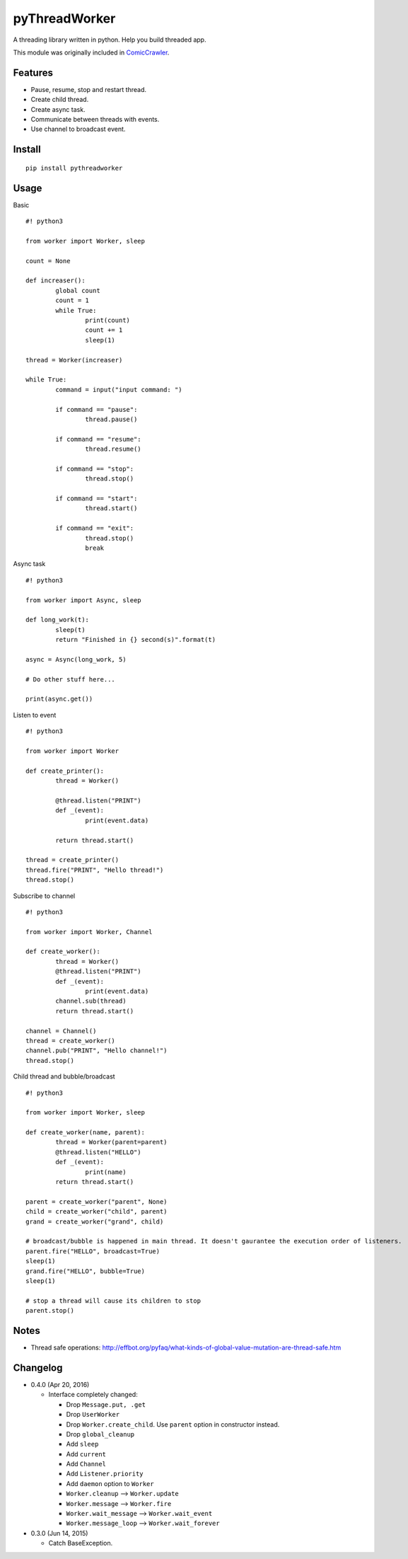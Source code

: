 pyThreadWorker
==============

A threading library written in python. Help you build threaded app.

This module was originally included in ComicCrawler_.

.. _ComicCrawler: https://github.com/eight04/ComicCrawler

Features
--------

* Pause, resume, stop and restart thread.
* Create child thread.
* Create async task.
* Communicate between threads with events.
* Use channel to broadcast event.

Install
-------

::

	pip install pythreadworker

Usage
-----

Basic

::

	#! python3

	from worker import Worker, sleep

	count = None

	def increaser():
		global count
		count = 1
		while True:
			print(count)
			count += 1
			sleep(1)

	thread = Worker(increaser)

	while True:
		command = input("input command: ")

		if command == "pause":
			thread.pause()

		if command == "resume":
			thread.resume()

		if command == "stop":
			thread.stop()

		if command == "start":
			thread.start()

		if command == "exit":
			thread.stop()
			break

Async task

::

	#! python3

	from worker import Async, sleep

	def long_work(t):
		sleep(t)
		return "Finished in {} second(s)".format(t)

	async = Async(long_work, 5)

	# Do other stuff here...

	print(async.get())

Listen to event

::

	#! python3

	from worker import Worker

	def create_printer():
		thread = Worker()

		@thread.listen("PRINT")
		def _(event):
			print(event.data)

		return thread.start()

	thread = create_printer()
	thread.fire("PRINT", "Hello thread!")
	thread.stop()

Subscribe to channel

::

	#! python3

	from worker import Worker, Channel

	def create_worker():
		thread = Worker()
		@thread.listen("PRINT")
		def _(event):
			print(event.data)
		channel.sub(thread)
		return thread.start()

	channel = Channel()
	thread = create_worker()
	channel.pub("PRINT", "Hello channel!")
	thread.stop()

Child thread and bubble/broadcast

::

	#! python3

	from worker import Worker, sleep

	def create_worker(name, parent):
		thread = Worker(parent=parent)
		@thread.listen("HELLO")
		def _(event):
			print(name)
		return thread.start()

	parent = create_worker("parent", None)
	child = create_worker("child", parent)
	grand = create_worker("grand", child)

	# broadcast/bubble is happened in main thread. It doesn't gaurantee the execution order of listeners.
	parent.fire("HELLO", broadcast=True)
	sleep(1)
	grand.fire("HELLO", bubble=True)
	sleep(1)

	# stop a thread will cause its children to stop
	parent.stop()

Notes
-----

* Thread safe operations: http://effbot.org/pyfaq/what-kinds-of-global-value-mutation-are-thread-safe.htm

Changelog
---------

* 0.4.0 (Apr 20, 2016)

  - Interface completely changed:

    - Drop ``Message.put, .get``
    - Drop ``UserWorker``
    - Drop ``Worker.create_child``. Use ``parent`` option in constructor instead.
    - Drop ``global_cleanup``
    - Add ``sleep``
    - Add ``current``
    - Add ``Channel``
    - Add ``Listener.priority``
    - Add ``daemon`` option to ``Worker``
    - ``Worker.cleanup`` --> ``Worker.update``
    - ``Worker.message`` --> ``Worker.fire``
    - ``Worker.wait_message`` --> ``Worker.wait_event``
    - ``Worker.message_loop`` --> ``Worker.wait_forever``

* 0.3.0 (Jun 14, 2015)

  - Catch BaseException.



